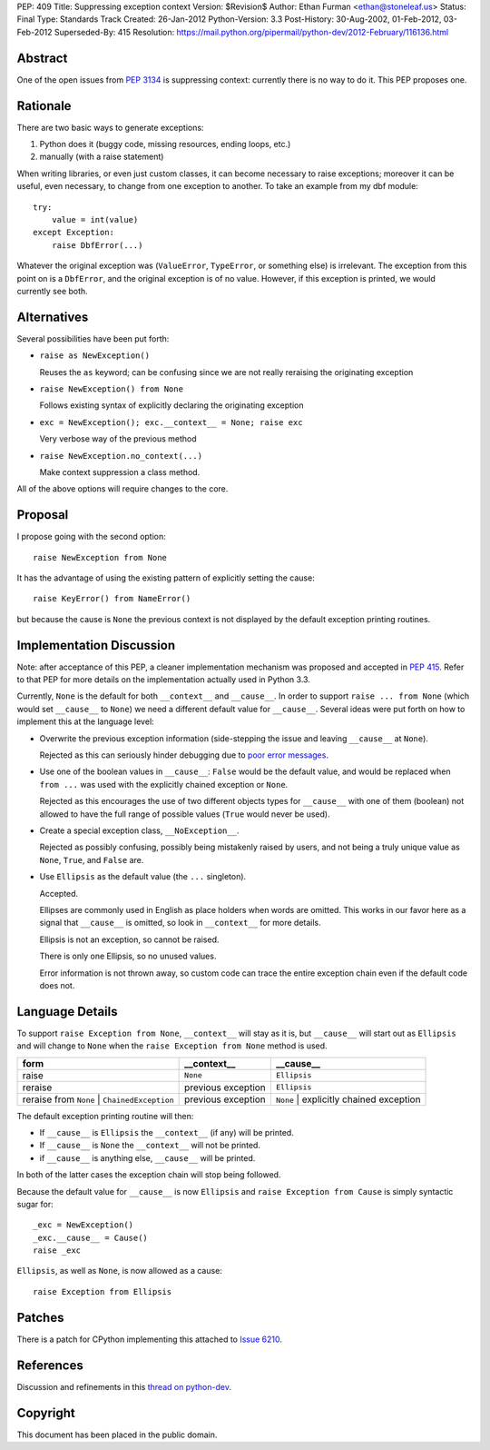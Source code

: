 PEP: 409
Title: Suppressing exception context
Version: $Revision$
Author: Ethan Furman <ethan@stoneleaf.us>
Status: Final
Type: Standards Track
Created: 26-Jan-2012
Python-Version: 3.3
Post-History: 30-Aug-2002, 01-Feb-2012, 03-Feb-2012
Superseded-By: 415
Resolution: https://mail.python.org/pipermail/python-dev/2012-February/116136.html


Abstract
========

One of the open issues from :pep:`3134` is suppressing context:  currently
there is no way to do it.  This PEP proposes one.


Rationale
=========

There are two basic ways to generate exceptions:

1) Python does it (buggy code, missing resources, ending loops, etc.)

2) manually (with a raise statement)

When writing libraries, or even just custom classes, it can become
necessary to raise exceptions; moreover it can be useful, even
necessary, to change from one exception to another.  To take an example
from my dbf module::

    try:
        value = int(value)
    except Exception:
        raise DbfError(...)

Whatever the original exception was (``ValueError``, ``TypeError``, or
something else) is irrelevant.  The exception from this point on is a
``DbfError``, and the original exception is of no value.  However, if
this exception is printed, we would currently see both.


Alternatives
============
Several possibilities have been put forth:

* ``raise as NewException()``

  Reuses the ``as`` keyword; can be confusing since we are not really
  reraising the originating exception

* ``raise NewException() from None``

  Follows existing syntax of explicitly declaring the originating
  exception

* ``exc = NewException(); exc.__context__ = None; raise exc``

  Very verbose way of the previous method

* ``raise NewException.no_context(...)``

  Make context suppression a class method.

All of the above options will require changes to the core.


Proposal
========

I propose going with the second option::

    raise NewException from None

It has the advantage of using the existing pattern of explicitly setting
the cause::

    raise KeyError() from NameError()

but because the cause is ``None`` the previous context is not displayed
by the default exception printing routines.


Implementation Discussion
=========================

Note: after acceptance of this PEP, a cleaner implementation mechanism
was proposed and accepted in :pep:`415`. Refer to that PEP for more
details on the implementation actually used in Python 3.3.

Currently, ``None`` is the default for both ``__context__`` and ``__cause__``.
In order to support ``raise ... from None`` (which would set ``__cause__`` to
``None``) we need a different default value for ``__cause__``.  Several ideas
were put forth on how to implement this at the language level:

* Overwrite the previous exception information (side-stepping the issue and
  leaving ``__cause__`` at ``None``).

  Rejected as this can seriously hinder debugging due to
  `poor error messages`_.

* Use one of the boolean values in ``__cause__``:  ``False`` would be the
  default value, and would be replaced when ``from ...`` was used with the
  explicitly chained exception or ``None``.

  Rejected as this encourages the use of two different objects types for
  ``__cause__`` with one of them (boolean) not allowed to have the full range
  of possible values (``True`` would never be used).

* Create a special exception class, ``__NoException__``.

  Rejected as possibly confusing, possibly being mistakenly raised by users,
  and not being a truly unique value as ``None``, ``True``, and ``False`` are.

* Use ``Ellipsis`` as the default value (the ``...`` singleton).

  Accepted.

  Ellipses are commonly used in English as place holders when words are
  omitted.  This works in our favor here as a signal that ``__cause__`` is
  omitted, so look in ``__context__`` for more details.

  Ellipsis is not an exception, so cannot be raised.

  There is only one Ellipsis, so no unused values.

  Error information is not thrown away, so custom code can trace the entire
  exception chain even if the default code does not.


Language Details
================

To support ``raise Exception from None``, ``__context__`` will stay as it is,
but ``__cause__`` will start out as ``Ellipsis`` and will change to ``None``
when the ``raise Exception from None`` method is used.

============================================  ==================  =======================================
form                                          __context__         __cause__
============================================  ==================  =======================================
raise                                         ``None``            ``Ellipsis``
reraise                                       previous exception  ``Ellipsis``
reraise from ``None`` | ``ChainedException``  previous exception  ``None`` | explicitly chained exception
============================================  ==================  =======================================

The default exception printing routine will then:

* If ``__cause__`` is ``Ellipsis`` the ``__context__`` (if any) will be
  printed.

* If ``__cause__`` is ``None`` the ``__context__`` will not be printed.

* if ``__cause__`` is anything else, ``__cause__`` will be printed.

In both of the latter cases the exception chain will stop being followed.

Because the default value for ``__cause__`` is now ``Ellipsis`` and ``raise
Exception from Cause`` is simply syntactic sugar for::

    _exc = NewException()
    _exc.__cause__ = Cause()
    raise _exc

``Ellipsis``, as well as ``None``, is now allowed as a cause::

    raise Exception from Ellipsis


Patches
=======

There is a patch for CPython implementing this attached to `Issue 6210`_.


References
==========

Discussion and refinements in this `thread on python-dev`_.

.. _poor error messages:
   http://bugs.python.org/msg152294
.. _issue 6210:
   http://bugs.python.org/issue6210
.. _Thread on python-dev:
   https://mail.python.org/pipermail/python-dev/2012-January/115838.html


Copyright
=========

This document has been placed in the public domain.
